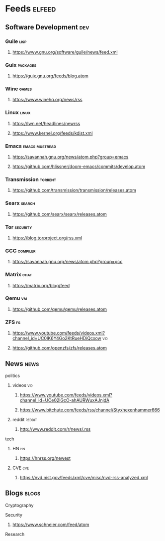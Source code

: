 * Feeds :elfeed:
** Software Development :dev:
*** Guile :lisp:
**** https://www.gnu.org/software/guile/news/feed.xml
*** Guix :packages:
**** https://guix.gnu.org/feeds/blog.atom
*** Wine :games:
**** https://www.winehq.org/news/rss
*** Linux :linux:
**** https://lwn.net/headlines/newrss
**** https://www.kernel.org/feeds/kdist.xml
*** Emacs :emacs:mustread:
**** https://savannah.gnu.org/news/atom.php?group=emacs
**** https://github.com/hlissner/doom-emacs/commits/develop.atom
*** Transmission :torrent:
**** https://github.com/transmission/transmission/releases.atom
*** Searx :search:
**** https://github.com/searx/searx/releases.atom
*** Tor :security:
**** https://blog.torproject.org/rss.xml
*** GCC :compiler:
**** https://savannah.gnu.org/news/atom.php?group=gcc
*** Matrix :chat:
**** https://matrix.org/blog/feed
*** Qemu :vm:
**** https://github.com/qemu/qemu/releases.atom
*** ZFS :fs:
**** https://www.youtube.com/feeds/videos.xml?channel_id=UC0IK6Y4Go2KtRueHDiQcxow :vid:
**** https://github.com/openzfs/zfs/releases.atom
** News :news:
**** politics
***** videos :vid:
****** https://www.youtube.com/feeds/videos.xml?channel_id=UCe02lGcO-ahAURWuxAJnjdA
****** https://www.bitchute.com/feeds/rss/channel/Styxhexenhammer666
***** reddit :reddit:
****** http://www.reddit.com/r/news/.rss
**** tech
***** HN :hn:
****** https://hnrss.org/newest
***** CVE :cve:
****** https://nvd.nist.gov/feeds/xml/cve/misc/nvd-rss-analyzed.xml
** Blogs :blogs:
**** Cryptography
**** Security
***** https://www.schneier.com/feed/atom
**** Research
